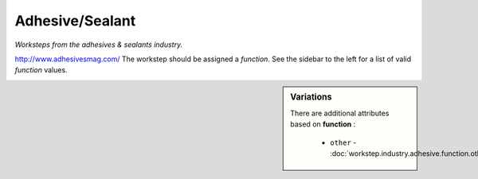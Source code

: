 Adhesive/Sealant
================

*Worksteps from the adhesives & sealants industry.*

http://www.adhesivesmag.com/  The workstep should be assigned a `function`. See the sidebar to the left for a list of valid `function` values.

.. sidebar:: Variations
   
   There are additional attributes based on **function** :
   
     * ``other`` - :doc:`workstep.industry.adhesive.function.other`
   

